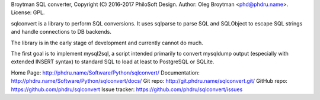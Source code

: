 Broytman SQL converter, Copyright (C) 2016-2017 PhiloSoft Design.
Author: Oleg Broytman <phd@phdru.name>.
License: GPL.

sqlconvert is a library to perform SQL conversions. It uses sqlparse to
parse SQL and SQLObject to escape SQL strings and handle connections to DB
backends.

The library is in the early stage of development and currently cannot do
much.

The first goal is to implement mysql2sql, a script intended primarily to
convert mysqldump output (especially with extended INSERT syntax) to
standard SQL to load at least to PostgreSQL or SQLite.

Home Page:     http://phdru.name/Software/Python/sqlconvert/
Documentation: http://phdru.name/Software/Python/sqlconvert/docs/
Git repo:      http://git.phdru.name/sqlconvert.git/
GitHub repo:   https://github.com/phdru/sqlconvert
Issue tracker: https://github.com/phdru/sqlconvert/issues


